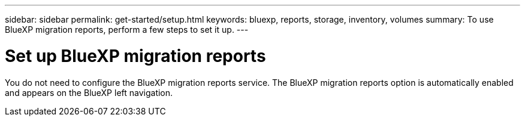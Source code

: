 ---
sidebar: sidebar
permalink: get-started/setup.html
keywords: bluexp, reports, storage, inventory, volumes
summary: To use BlueXP migration reports, perform a few steps to set it up.    
---

= Set up BlueXP migration reports
:hardbreaks:
:icons: font
:imagesdir: ../media/get-started/

[.lead]
You do not need to configure the BlueXP migration reports service. The BlueXP migration reports option is automatically enabled and appears on the BlueXP left navigation. 
